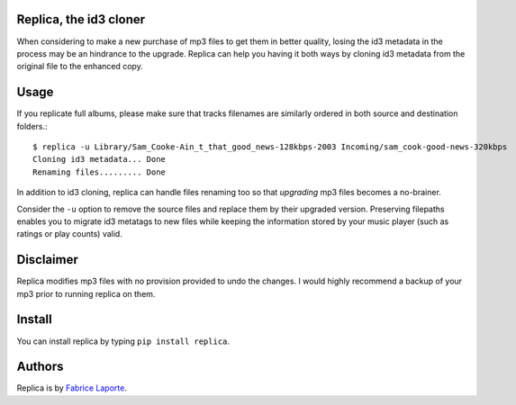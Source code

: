 Replica, the id3 cloner 
------------------------

When considering to make a new purchase of mp3 files to get them in better quality, 
losing the id3 metadata in the process may be an hindrance to the upgrade.   
Replica can help you having it both ways by cloning id3 metadata from the original 
file to the enhanced copy. 

Usage
-----

If you replicate full albums, please make sure that tracks filenames are similarly ordered in both source and destination folders.:: 

  $ replica -u Library/Sam_Cooke-Ain_t_that_good_news-128kbps-2003 Incoming/sam_cook-good-news-320kbps
  Cloning id3 metadata... Done
  Renaming files......... Done

In addition to id3 cloning, replica can handle files renaming too so that *upgrading* mp3 files becomes a no-brainer. 
 
Consider the ``-u`` option to remove the source files and replace them by their upgraded version. Preserving filepaths enables you to migrate id3 metatags to new files while keeping the information stored by your music player (such as ratings or play counts) valid.

Disclaimer
----------

Replica modifies mp3 files with no provision provided to undo the changes. I would highly recommend a backup of your mp3 prior to running replica on them.

Install
-------

You can install replica by typing ``pip install replica``.  

Authors
-------

Replica is by `Fabrice Laporte`_.

.. _Fabrice Laporte: mailto:tunecrux@gmail.com
